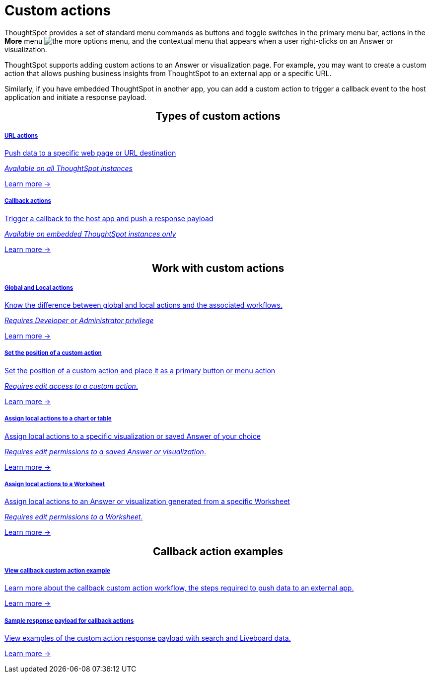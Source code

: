 = Custom actions

:page-title: Custom actions overview
:page-pageid: custom-action-intro
:page-description: You can add custom buttons or menu items to the ThoughtSpot UI to let your application users to analyze insights and trigger an action on the data.

ThoughtSpot provides a set of standard menu commands as buttons and toggle switches in the primary menu bar, actions in the **More** menu image:./images/icon-more-10px.png[the more options menu], and the contextual menu that appears when a user right-clicks on an Answer or visualization.

ThoughtSpot supports adding custom actions to an Answer or visualization page. For example, you may want to create a custom action that allows pushing business insights from ThoughtSpot to an external app or a specific URL.

Similarly, if you have embedded ThoughtSpot in another app, you can add a custom action to trigger a callback event to the host application and initiate a response payload.

////
If your user account has the `Developer` privilege, you can create custom actions in the ThoughtSpot Developer portal. Users with edit access to a visualization or Worksheet can add a custom action as a primary button or menu item on a visualization page.
////


++++
<div class="custom-action-intro">
  <h2 align="center">Types of custom actions</h2>
      <div class="boxHalfWidth">
    <a href="?pageid=custom-action-url">
        <h5>URL actions</h5>
        <p class="boxBody"> Push data to a specific web page or URL destination</p>
        <p class="boxBody">
          <em>Available on all ThoughtSpot instances</em>
        </p>
        <p class="boxBody">
          <a href="?pageid=custom-action-url">Learn more -></a>
        </p>
    </a>
  </div>
      <div class="boxHalfWidth">
    <a href="?pageid=custom-action-callback">
        <h5>Callback actions</h5>
        <p class="boxBody"> Trigger a callback to the host app and push a response payload</p>
        <p class="boxBody">
          <em>Available on embedded ThoughtSpot instances only</em>
        </p>
        <p>
          <a href="?pageid=custom-action-callback">Learn more -></a>
        </p>
    </a>
  </div>
</div>

++++

////
++++
<div class="custom-action-intro">
  <h2 align="center">Types of custom actions</h2>
  <a href="?pageid=app-actions">
    <div class="col-md-4">
      <div class="introCard">
        <h5>App actions</h5>
        <p class="boxBody">Push insights and data to your business apps such as Slack</p>
        <p class="boxBody">
          <em>Available on all ThoughtSpot instances</em>
        </p>
        <p>
          <a href="?pageid=app-actions">Learn more -></a>
        </p>
      </div>
    </div>
  </a>
  <div class="col-md-4">
    <a href="?pageid=custom-action-url">
      <div class="introCard">
        <h5>URL actions</h5>
        <p class="boxBody"> Push data to a specific web page or URL destination</p>
        <p class="boxBody">
          <em>Available on all ThoughtSpot instances</em>
        </p>
        <p class="boxBody">
          <a href="?pageid=custom-action-url">Learn more -></a>
        </p>
      </div>
    </a>
  </div>
  <div class="col-md-4">
    <a href="?pageid=custom-action-callback">
      <div class="introCard">
        <h5>Callback actions</h5>
        <p class="boxBody"> Trigger a callback to the host app and push a response payload</p>
        <p class="boxBody">
          <em>Available on embedded ThoughtSpot instances only</em>
        </p>
        <p>
          <a href="?pageid=custom-action-callback">Learn more -></a>
        </p>
      </div>
    </a>
  </div>
</div>

++++
////


++++
<div class="custom-action-intro">
  <h2 align="center">Work with custom actions</h2>
      <div class="boxHalfWidth">
    <a href="?pageid=app-actions">
        <h5>Global and Local actions</h5>
        <p class="boxBody">Know the difference between global and local actions and the associated workflows.</p>
        <p class="boxBody">
          <em>Requires Developer or Administrator privilege </em>
        </p>
        <p>
          <a href="?pageid=customize-actions">Learn more -></a>
        </p>
    </a>
  </div>
      <div class="boxHalfWidth">
    <a href="?pageid=app-actions">
        <h5>Set the position of a custom action</h5>
        <p class="boxBody">Set the position of a custom action and place it as a primary button or menu action</p>
        <p class="boxBody">
          <em>Requires edit access to a custom action</em>.
        </p>
        <p>
          <a href="?pageid=edit-custom-action">Learn more -></a>
        </p>
    </a>
  </div>
</div>
<div class="custom-action-intro">
  <div class="boxHalfWidth">
    <a href="?pageid=custom-action-url">
        <h5>Assign local actions to a chart or table</h5>
        <p class="boxBody"> Assign local actions to a specific visualization or saved Answer of your choice</p>
        <p class="boxBody">
          <em>Requires edit permissions to a saved Answer or visualization</em>.
        </p>
        <p class="boxBody">
          <a href="?pageid=add-action-viz">Learn more -></a>
        </p>
    </a>
  </div>
  <div class="boxHalfWidth">
    <a href="?pageid=custom-action-url">
      <div class="">
        <h5>Assign local actions to a Worksheet</h5>
        <p class="boxBody"> Assign local actions to an Answer or visualization generated from a specific Worksheet</p>
        <p class="boxBody">
          <em>Requires edit permissions to a Worksheet</em>.
        </p>
        <p class="boxBody">
          <a href="?pageid=add-action-worksheet">Learn more -></a>
        </p>
      </div>
    </a>
  </div>
</div>

++++


++++
<div class="custom-action-intro">
  <h2 align="center">Callback action examples</h2>
  <div class="boxHalfWidth">
    <a href="?pageid=push-data">
        <h5>View callback custom action example</h5>
        <p class="boxBody">Learn more about the callback custom action workflow, the steps required to push data to an external app.</p>
        <p class="boxBody">
          <a href="?pageid=custom-action-callback">Learn more -></a>
        </p>
    </a>
  </div>
  <div class="boxHalfWidth">
    <a href="?pageid=custom-action-payload">
        <h5>Sample response payload for callback actions</h5>
        <p class="boxBody"> View examples of the custom action response payload with search and Liveboard data.</p>
        <p class="boxBody">
          <a href="?pageid=custom-action-payload">Learn more -></a>
        </p>
    </a>
  </div>
</div>

++++

